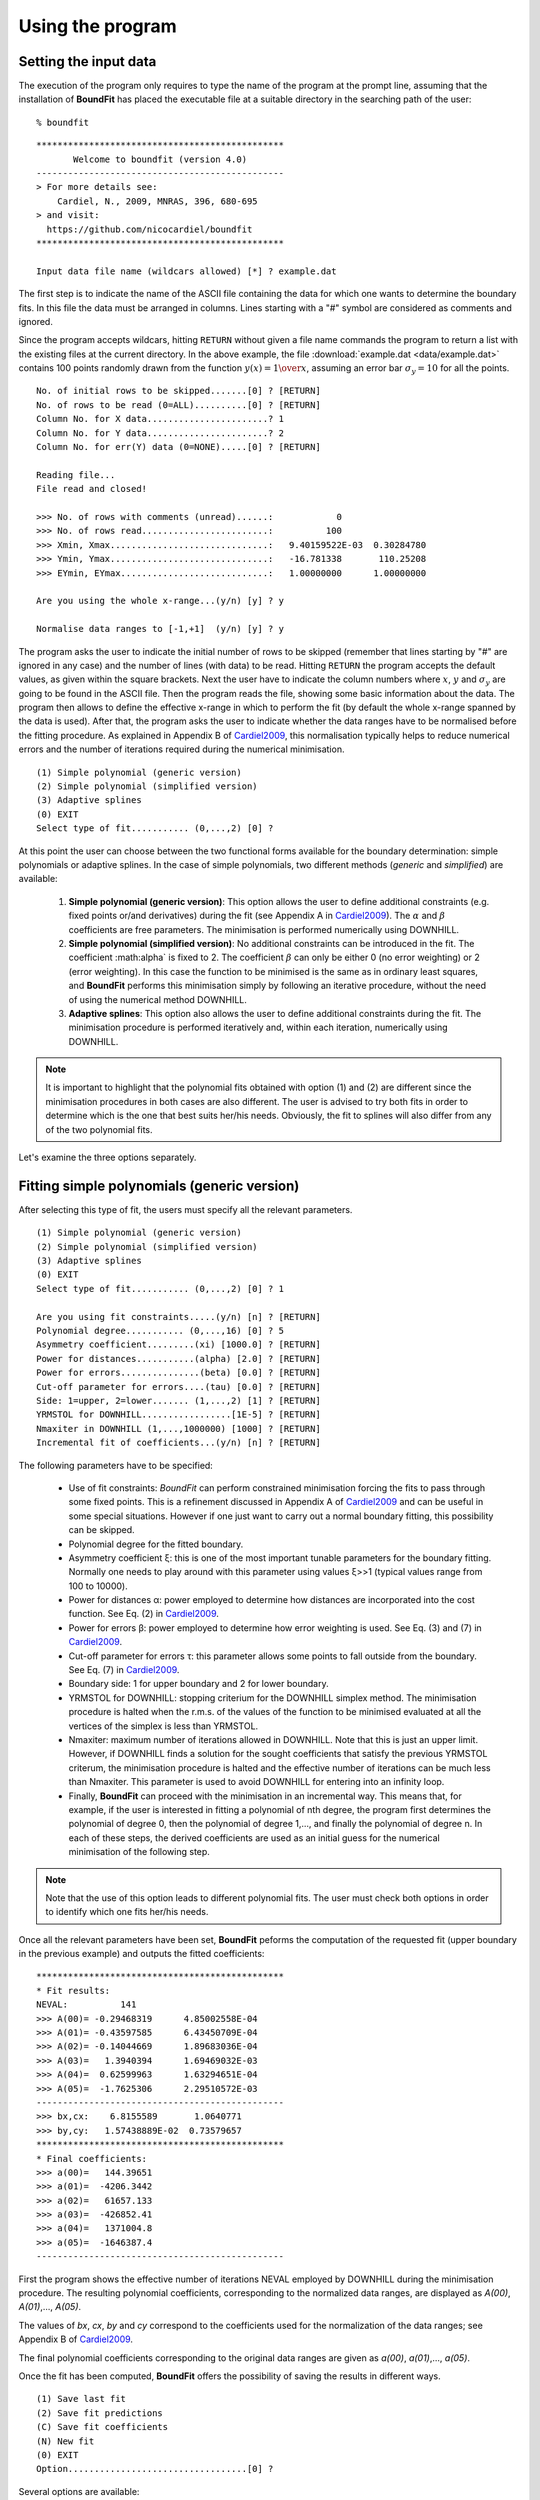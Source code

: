 Using the program
=================

Setting the input data
------------------------

The execution of the program only requires to type the name of the program at the prompt line, assuming that the installation of **BoundFit** has placed the executable file at a suitable directory in the searching path of the user:

::

    % boundfit

::

  ***********************************************
         Welcome to boundfit (version 4.0)
  -----------------------------------------------
  > For more details see:
      Cardiel, N., 2009, MNRAS, 396, 680-695
  > and visit:
    https://github.com/nicocardiel/boundfit
  ***********************************************

  Input data file name (wildcars allowed) [*] ? example.dat

The first step is to indicate the name of the ASCII file containing the data for which one wants to determine the boundary fits. In this file the data must be arranged in columns. Lines starting with a "#" symbol are considered as comments and ignored.

Since the program accepts wildcars, hitting ``RETURN`` without given a file name commands the program to return a list with the existing files at the current directory. In the above example, the file :download:`example.dat <data/example.dat>` contains 100 points randomly drawn from the function :math:`y(x)={1 \over x}`, assuming an error bar :math:`\sigma_{y}=10` for all the points.

::

    No. of initial rows to be skipped.......[0] ? [RETURN]
    No. of rows to be read (0=ALL)..........[0] ? [RETURN]
    Column No. for X data.......................? 1
    Column No. for Y data.......................? 2
    Column No. for err(Y) data (0=NONE).....[0] ? [RETURN]
    
    Reading file...
    File read and closed!

    >>> No. of rows with comments (unread)......:            0
    >>> No. of rows read........................:          100
    >>> Xmin, Xmax..............................:   9.40159522E-03  0.30284780    
    >>> Ymin, Ymax..............................:   -16.781338       110.25208    
    >>> EYmin, EYmax............................:   1.00000000      1.00000000    

    Are you using the whole x-range...(y/n) [y] ? y

    Normalise data ranges to [-1,+1]  (y/n) [y] ? y

The program asks the user to indicate the initial number of rows to be skipped (remember that lines starting by "#" are ignored in any case) and the number of lines (with data) to be read. Hitting ``RETURN`` the program accepts the default values, as given within the square brackets. Next the user have to indicate the column numbers where :math:`x`, :math:`y` and :math:`\sigma_{y}` are going to be found in the ASCII file. Then the program reads the file, showing some basic information about the data. The program then allows to define the effective x-range in which to perform the fit (by default the whole x-range spanned by the data is used). After that, the program asks the user to indicate whether the data ranges have to be normalised before the fitting procedure. As explained in Appendix B of Cardiel2009_, this normalisation typically helps to reduce numerical errors and the number of iterations required during the numerical minimisation.

::

    (1) Simple polynomial (generic version)
    (2) Simple polynomial (simplified version)
    (3) Adaptive splines
    (0) EXIT
    Select type of fit........... (0,...,2) [0] ? 

At this point the user can choose between the two functional forms available for the boundary determination: simple polynomials or adaptive splines. In the case of simple polynomials, two different methods (*generic* and *simplified*) are available:

    1. **Simple polynomial (generic version)**: This option allows the user to define additional constraints (e.g. fixed points or/and derivatives) during the fit (see Appendix A in Cardiel2009_). The :math:`\alpha` and :math:`\beta` coefficients are free parameters. The minimisation is performed numerically using DOWNHILL.
    2. **Simple polynomial (simplified version)**: No additional constraints can be introduced in the fit. The coefficient :math:\alpha` is fixed to 2. The coefficient :math:`\beta` can only be either 0 (no error weighting) or 2 (error weighting). In this case the function to be minimised is the same as in ordinary least squares, and **BoundFit** performs this minimisation simply by following an iterative procedure, without the need of using the numerical method DOWNHILL.
    3. **Adaptive splines**: This option also allows the user to define additional constraints during the fit. The minimisation procedure is performed iteratively and, within each iteration, numerically using DOWNHILL.

.. note:: It is important to highlight that the polynomial fits obtained with option (1) and (2) are different since the minimisation procedures in both cases are also different. The user is advised to try both fits in order to determine which is the one that best suits her/his needs. Obviously, the fit to splines will also differ from any of the two polynomial fits.

Let's examine the three options separately.

Fitting simple polynomials (generic version)
---------------------------------------------

After selecting this type of fit, the users must specify all the relevant parameters.

::

    (1) Simple polynomial (generic version)
    (2) Simple polynomial (simplified version)
    (3) Adaptive splines
    (0) EXIT
    Select type of fit........... (0,...,2) [0] ? 1

    Are you using fit constraints.....(y/n) [n] ? [RETURN]
    Polynomial degree........... (0,...,16) [0] ? 5
    Asymmetry coefficient.........(xi) [1000.0] ? [RETURN]
    Power for distances...........(alpha) [2.0] ? [RETURN]
    Power for errors...............(beta) [0.0] ? [RETURN]
    Cut-off parameter for errors....(tau) [0.0] ? [RETURN]
    Side: 1=upper, 2=lower....... (1,...,2) [1] ? [RETURN]
    YRMSTOL for DOWNHILL.................[1E-5] ? [RETURN]
    Nmaxiter in DOWNHILL (1,...,1000000) [1000] ? [RETURN]
    Incremental fit of coefficients...(y/n) [n] ? [RETURN]

The following parameters have to be specified:

    * Use of fit constraints: *BoundFit* can perform constrained minimisation forcing the fits to pass through some fixed points. This is a refinement discussed in Appendix A of Cardiel2009_ and can be useful in some special situations. However if one just want to carry out a normal boundary fitting, this possibility can be skipped.
    * Polynomial degree for the fitted boundary.
    * Asymmetry coefficient ξ: this is one of the most important tunable parameters for the boundary fitting. Normally one needs to play around with this parameter using values ξ>>1 (typical values range from 100 to 10000).
    * Power for distances α: power employed to determine how distances are incorporated into the cost function. See Eq. (2) in Cardiel2009_.
    * Power for errors β: power employed to determine how error weighting is used. See Eq. (3) and (7) in Cardiel2009_.
    * Cut-off parameter for errors τ: this parameter allows some points to fall outside from the boundary. See Eq. (7) in Cardiel2009_.
    * Boundary side: 1 for upper boundary and 2 for lower boundary.
    * YRMSTOL for DOWNHILL: stopping criterium for the DOWNHILL simplex method. The minimisation procedure is halted when the r.m.s. of the values of the function to be minimised evaluated at all the vertices of the simplex is less than YRMSTOL.
    * Nmaxiter: maximum number of iterations allowed in DOWNHILL. Note that this is just an upper limit. However, if DOWNHILL finds a solution for the sought coefficients that satisfy the previous YRMSTOL criterum, the minimisation procedure is halted and the effective number of iterations can be much less than Nmaxiter. This parameter is used to avoid DOWNHILL for entering into an infinity loop.
    * Finally, **BoundFit** can proceed with the minimisation in an incremental way. This means that, for example, if the user is interested in fitting a polynomial of nth degree, the program first determines the polynomial of degree 0, then the polynomial of degree 1,..., and finally the polynomial of degree n. In each of these steps, the derived coefficients are used as an initial guess for the numerical minimisation of the following step. 
    
.. note:: Note that the use of this option leads to different polynomial fits. The user must check both options in order to identify which one fits her/his needs.
    
Once all the relevant parameters have been set, **BoundFit** peforms the computation of the requested fit (upper boundary in the previous example) and outputs the fitted coefficients:

::

    ***********************************************
    * Fit results:
    NEVAL:          141
    >>> A(00)= -0.29468319      4.85002558E-04
    >>> A(01)= -0.43597585      6.43450709E-04
    >>> A(02)= -0.14044669      1.89683036E-04
    >>> A(03)=   1.3940394      1.69469032E-03
    >>> A(04)=  0.62599963      1.63294651E-04
    >>> A(05)=  -1.7625306      2.29510572E-03
    -----------------------------------------------
    >>> bx,cx:    6.8155589       1.0640771    
    >>> by,cy:   1.57438889E-02  0.73579657    
    ***********************************************
    * Final coefficients:
    >>> a(00)=   144.39651    
    >>> a(01)=  -4206.3442    
    >>> a(02)=   61657.133    
    >>> a(03)=  -426852.41    
    >>> a(04)=   1371004.8    
    >>> a(05)=  -1646387.4    
    -----------------------------------------------

First the program shows the effective number of iterations NEVAL employed by DOWNHILL during the minimisation procedure. The resulting polynomial coefficients, corresponding to the normalized data ranges, are displayed as *A(00)*, *A(01)*,..., *A(05)*.

The values of *bx*, *cx*, *by* and *cy* correspond to the coefficients used for the normalization of the data ranges; see Appendix B of Cardiel2009_.

The final polynomial coefficients corresponding to the original data ranges are given as *a(00)*, *a(01)*,..., *a(05)*.

Once the fit has been computed, **BoundFit** offers the possibility of saving the results in different ways.

::

      (1) Save last fit
      (2) Save fit predictions
      (C) Save fit coefficients
      (N) New fit
      (0) EXIT
      Option..................................[0] ? 


Several options are available:

::

    (1) Save last fit

::

          Option..................................[0] ? 1
          Xmin.......................[9.40159708E-03] ? 
          Xmax...........................[0.30284780] ? 
          Number of points..... (2,...,100000) [1000] ? 
          Output ASCII file name......................? lastfit.dat

This option evaluates the fitted polynomial between *Xmin* and *Xmax* using a given number of points. The result is saved in the selected ASCII file.

::

    (2) Save fit predictions

::

    Option..................................[0] ? 2
    Output ASCII file name......................? predictions.dat

This option evaluates the fitted polynomial at the same x-coordinates of the input data, saving the result in the selected ASCII file.

:: 

    (C) Save fit coefficients

::

    Option..................................[0] ? 3
    Output ASCII file name......................? coefficients.dat

In this case the output file will contain a list with the fitted coefficients (one coefficient per line). The list is preceded by an integer number indicating the polynomial degree employed during the fit. In this particular example the contents of the file coefficients.dat is the following:

::

               5
               1   144.39651    
               2  -4206.3442    
               3   61657.133    
               4  -426852.41    
               5   1371004.8    
               6  -1646387.4    

::

    (N) New fit

This option returns the flow of the program to the menu offering the possibility to choose between a fit to a simple polynomial or to adaptive splines.

Fitting simple polynomials (simplified version)
-----------------------------------------------

After selecting this type of fit, the users must specify all the relevant parameters.

::

      (1) Simple polynomial (generic version)
      (2) Simple polynomial (simplified version)
      (3) Adaptive splines
      (0) EXIT
      Select type of fit........... (0,...,2) [0] ? 2

      Polynomial degree........... (0,...,16) [0] ? 5
      Asymmetry coefficient.........(xi) [1000.0] ? [RETURN]
      Are you weighting with errors.....(y/n) [n] ? [RETURN]
      Cut-off parameter for errors....(tau) [0.0] ? [RETURN]
      Side: 1=upper, 2=lower....... (1,...,2) [1] ? [RETURN]
      YRMSTOL for coefficients.............[1E-5] ? [RETURN]
      Nmaxiter.............(1,...,1000000) [1000] ? [RETURN]

The following parameters have to be specified:

    * Polynomial degree for the fitted boundary.
    * Asymmetry coefficient ξ: this is one of the most important tunable parameters for the boundary fitting. Normally one needs to play around with this parameter using values ξ>>1 (typical values range from 100 to 10000).
    * Error weighting: in this simplified version of the polynomial fit, the user can only choose between weighting with errors (β=2) or not (β=0). See Eq. (3) and (7) in Cardiel2009_.
    * Cut-off parameter for errors τ: this parameter allows some points to fall outside from the boundary. See Eq. (7) in Cardiel2009_.
    * Boundary side: 1 for upper boundary and 2 for lower boundary.
    * YRMSTOL for DOWNHILL: stopping criterium for the iterative procedure, which is halted when the values of the polynomial coefficients in a given iteration are the same as in the previous iteration within an error defined by YRMSTOL.
    * :math:`N_{maxiter}`: maximum number of iterations. Note that this is just an upper limit. However, if **BoundFit** finds a solution for the sought coefficients that satisfies the previous YRMSTOL criterum, the minimisation procedure is halted and the effective number of iterations can be much less than :math:`N_{maxiter}`. This parameter is used to avoid the iterative procedure for entering into an infinity loop.

Once all the relevant parameters have been set, **BoundFit** peforms the computation of the requested fit (upper boundary in the previous example) and outputs the fitted coefficients:

::

      ***********************************************
      * Initial fit results:
      >>> A(00)= -0.64562106    
      >>> A(01)= -0.45685810    
      >>> A(02)= -0.12850766    
      >>> A(03)=   1.4371268    
      >>> A(04)=  0.49451888    
      >>> A(05)=  -1.5838362    
      -----------------------------------------------
      >>> NEVAL, NFIT, NIN, NOUT:            0         100          50          50
      >>> NEVAL, NFIT, NIN, NOUT:            1         100          78          22
      >>> NEVAL, NFIT, NIN, NOUT:            2         100          91           9
      >>> NEVAL, NFIT, NIN, NOUT:            3         100          95           5
      >>> NEVAL, NFIT, NIN, NOUT:            4         100          94           6
      >>> NEVAL, NFIT, NIN, NOUT:            5         100          94           6

      ***********************************************
      * Final fit results:

      NEVAL:            5
      >>> A(00)= -0.35771856       0.0000000    
      >>> A(01)= -0.47641918       0.0000000    
      >>> A(02)=  0.11369579       0.0000000    
      >>> A(03)=   1.4995470       0.0000000    
      >>> A(04)=  0.43531218       0.0000000    
      >>> A(05)=  -1.8273156       0.0000000    
      -----------------------------------------------
      >>> bx,cx:    6.8155589       1.0640771    
      >>> by,cy:   1.57438889E-02  0.73579657    
      ***********************************************
      * Final coefficients:
      >>> a(00)=   143.41527    
      >>> a(01)=  -4084.7927    
      >>> a(02)=   59894.012    
      >>> a(03)=  -423160.47    
      >>> a(04)=   1392110.4    
      >>> a(05)=  -1706903.3    
      -----------------------------------------------

First the program shows an initial ordinary least-squares fit (with the coefficients corresponding to the normalised data ranges). Then the iterative procedure starts and for each step, the iteration number (NEVAL), number of points in the fit (NFIT) and number of points inside (NIN) and outside (NOUT) of the temporary boundary are displayed.

Next, the section "Final fit results:" displays the final number of iterations and the polynomial coefficients (still corresponding to the normalised data ranges). Immediately follows the transformation coefficients *bx*, *cx*, *by*, *cy* that are needed to recover the final polynomial coefficients in the original data ranges (see Appendix B of Cardiel2009_).

The final polynomial coefficients corresponding to the original data ranges are given as *a(00)*, *a(01)*,..., *a(05)*.

Once the fit has been computed, **BoundFit** offers the possibility of saving the results in different ways.

::

      (1) Save last fit
      (2) Save fit predictions
      (C) Save fit coefficients
      (N) New fit
      (0) EXIT
      Option..................................[0] ? 

Several options are available:

::

    (1) Save last fit

::

    Option..................................[0] ? 1
    Xmin.......................[9.40159708E-03] ? 
    Xmax...........................[0.30284780] ? 
    Number of points..... (2,...,100000) [1000] ? 
    Output ASCII file name......................? lastfit.dat

This option evaluates the fitted polynomial between Xmin and Xmax using a given number of points. The result is saved in the selected ASCII file.

::

    (2) Save fit predictions

::

    Option..................................[0] ? 2
    Output ASCII file name......................? predictions.dat

This option evaluates the fitted polynomial at the same x-coordinates of the input data, saving the result in the selected ASCII file.

::

    (C) Save fit coefficients

::

    Option..................................[0] ? c
    Output ASCII file name......................? coefficients.dat

In this case the output file will contain a list with the fitted coefficients (one coefficient per line). The list is preceded by an integer number indicating the polynomial degree employed during the fit. In this particular example the contents of the file coefficients.dat is the following:

::

               5
               1   143.41527    
               2  -4084.7927    
               3   59894.012    
               4  -423160.47    
               5   1392110.4    
               6  -1706903.3    

::

    (N) New fit

This option returns the flow of the program to the menu offering the possibility to choose between a fit to a simple polynomial or to adaptive splines.

::
    
    (0) EXIT

Stop the execution of the program.

Fitting adaptive splines
-------------------------

Similarly to the cases previously explained for simple polynomials, after selecting the type of fit, the users must specify all the relevant parameters.

::

      (1) Simple polynomial (generic version)
      (2) Simple polynomial (simplified version)
      (3) Adaptive splines
      (0) EXIT
      Select type of fit........... (0,...,2) [0] ? 3

      Are you using fit constraints.....(y/n) [n] ? [RETURN]
      Number of knots.................. (2,...,20)? 6
      Equidistant knot arrangement (y/n/r)....[y] ? n
      X-coordinate of knot # 1....................:   9.40159708E-03
      X-coordinate of knot # 6....................:   0.30284780    
      X-coordinate of knot # 2....................? 0.10
      X-coordinate of knot # 3....................? 0.12
      X-coordinate of knot # 4....................? 0.15
      X-coordinate of knot # 5....................? 0.25
      Asymmetry coefficient.........(xi) [1000.0] ? [RETURN]
      Power for distances...........(alpha) [2.0] ? [RETURN]
      Power for errors...............(beta) [0.0] ? [RETURN]
      Cut-off parameter for errors....(tau) [0.0] ? [RETURN]
      Side: 1=upper, 2=lower....... (1,...,2) [1] ? [RETURN]
      YRMSTOL for DOWNHILL.................[1E-5] ? [RETURN]
      Nmaxiter in DOWNHILL (1,...,1000000) [1000] ? [RETURN]
      NSEED, negative to call srand(time())..[-1] ? 1234
      Enhanced verbosity (y/n)................[n] ? [RETURN]

Most of the parameters are identical to the ones previously described for the case of boundary fitting to simple polynomials and they are not going to be explained again here. There are, however, a few important differences:

* Instead of a polynomial degree the user must indicate the total number of knots :math:`N_{knots}`.
* The initial knot arrangement must be set. The default option is to use an equidistant knot pattern, although the program allows the user to specify particular values for the initial X-coordinates of the inner knots (as shown in the above example) or to use an automatic arrangement in order to leave a similar number of points in each interval between consecutive knots. The initial arrangement can be refined, and this task is performed by improving the coordinates of each knot individually, one at a time chosen randomly. In order to be able to reproduce the random selection of knots when repeating the fit several times with the same input parameters, the user can specify the seed for the random number generator. Using a negative value indicates that the user wants the program to make a previous call to the system function ``srand(time())`` in order to get a random seed from the system's clock. Thus, using a positive value for NSEED allows the user to reproduce always the same results. 
* The boundary fit using adaptive splines performs a more complex minimisation process than in the case of simple polynomials. During the development of the code the program was written to output in the screen intermediate calculations. Since this information can be overwhelming for most users, by default the program assumes that the expected verbosity must be kept to a minimum.

After setting all the above parameters, **BoundFit** peforms the initial computation of a guess fit by using an equidistant pattern of knots. In this computation the y-coordinates of all the knots are refined at once using DOWNHILL.

Running DOWNHILL (minimising all the Y-coordinates)...

::

      >>> NEVAL:    188

      (1) Refine X and Y position-> 1 knot
      (2) Refine X position ------> 1 knot
      (3) Refine Y position ------> 1 knot
      (A) Add a single new knot
      (D) Delete single knot
      (M) Merge "touching" knots
      (R) Refine X and Y position-> all knots (one at a time)
      (0) EXIT
      Option..................................[0] ?

After the computation of the initial fit, **BoundFit** offers the user several possibilities to improve that fit, as shown in the previous menu. One can refine either the X or Y coordinate (or both) of a single knot, add or delete a knot, merge "touching" knots (knots that have collided after refining their location), or refine the position of all the knots (one at a time).

After the initial guess fit, the most suitable option is to refine all the knots. To do that one has to indicate the number of refinement processes :math:`N_{refine}`. Note that a refinement process is defined as the action of improving the location of all the knots, by choosing randomly a single knot, refining its coordinates, and repeating the process until finishing with all the knots.

::

      Option..................................[0] ? r
      Nrefine................... (0,...,1000) [1] ? 10
      >>> REFINEMENT #     1 --> 1,3,4,6,2,5
      >>> REFINEMENT #     2 --> 1,5,3,4,2,6
      >>> REFINEMENT #     3 --> 3,5,6,2,1,4
      >>> REFINEMENT #     4 --> 1,4,2,5,6,3
      >>> REFINEMENT #     5 --> 2,3,4,6,1,5
      >>> REFINEMENT #     6 --> 3,4,6,2,1,5
      >>> REFINEMENT #     7 --> 5,3,6,4,2,1
      >>> REFINEMENT #     8 --> 5,4,6,3,1,2
      >>> REFINEMENT #     9 --> 4,3,6,2,1,5
      >>> REFINEMENT #    10 --> 2,4,3,6,5,1

The output shows how the different knots (6 in this example) are refined. Once the refinement processes finish, the program shows again the previous menu. If one does not need to continue with the refinements, it is possible to exit from this program block and obtain the numerical results.

::

      (1) Refine X and Y position-> 1 knot
      (2) Refine X position ------> 1 knot
      (3) Refine Y position ------> 1 knot
      (A) Add a single new knot
      (D) Delete single knot
      (M) Merge "touching" knots
      (R) Refine X and Y position-> all knots (one at a time)
      (0) EXIT
      Option..................................[0] ? 0
      ***********************************************
      >>> bx,cx:    6.8155589       1.0640771    
      >>> by,cy:   1.57438889E-02  0.73579657    
      ***********************************************
      * Final knots:
      >>> Knot #01  X_knot,Y_knot:   9.40159708E-03   110.06384    
      >>> Knot #02  X_knot,Y_knot:   1.05896741E-02   106.63924    
      >>> Knot #03  X_knot,Y_knot:   9.98696908E-02   33.250072    
      >>> Knot #04  X_knot,Y_knot:   0.13728642       20.976780    
      >>> Knot #05  X_knot,Y_knot:   0.27777833       20.291601    
      >>> Knot #06  X_knot,Y_knot:   0.30284780       8.9463587    
      -----------------------------------------------
      * Final coefficients:
      >>> s_3,s_2,s_1 [01-02]:   10777584.       0.0000000      -2897.6851    
      >>> s_3,s_2,s_1 [02-03]:  -175581.95       38413.805      -2852.0464    
      >>> s_3,s_2,s_1 [03-04]:   132727.66      -8614.0732      -191.52579    
      >>> s_3,s_2,s_1 [04-05]:  -30860.875       6284.6338      -278.68597    
      >>> s_3,s_2,s_1 [05-06]:   89384.563      -6722.4756      -340.19922    
      -----------------------------------------------

      (1) Save last fit
      (2) Save fit predictions
      (C) Save fit coefficients
      (N) New fit
      (0) EXIT
      Option..................................[0] ? 

The program output contains:

    * The values of *bx*, *cx*, *by* and *cy* correspond to the coefficients used for the normalization of the data ranges; see Appendix B of Cardiel2009_.
    * The final *(x,y)* knot coordinates (from 1 to :math:`N_{knots}`).
    * The coefficients of the splines (from 1 to :math:`N_{knots}-1`), which follow the notation used in Eq. (5) of Cardiel2009_. Note that the coefficients *s_0* are not displayed since :math:`s_{0}(k)= y_{knot}(k)`.

Finally the user can save the results. The available options are the same previously explained for the case of simple polynomials. The only difference here is that in one selects option (C), the save data include both the knot locations and the spline coefficients.

::

      (1) Save last fit
      (2) Save fit predictions
      (C) Save fit coefficients
      (N) New fit
      (0) EXIT
      Option..................................[0] ? c
      Output ASCII file name......................? splinecoeff.dat

The content of the file *splinecoeff.dat* is the following:

::

           6
           1  9.40159708E-03   110.06384    
           2  1.05896741E-02   106.63924    
           3  9.98696908E-02   33.250072    
           4  0.13728642       20.976780    
           5  0.27777833       20.291601    
           6  0.30284780       8.9463587    
           1   10777584.       0.0000000      -2897.6851    
           2  -175581.95       38413.805      -2852.0464    
           3   132727.66      -8614.0732      -191.52579    
           4  -30860.875       6284.6338      -278.68597    
           5   89384.563      -6722.4756      -340.19922    

First, an integer number indicates the number of knots employed during the boundary fit. After that number the file contains the *(x,y)* coordinates of all the knots, from 1 to :math:`N_{knots}`. And finally the *s_3(k)*, *s_2(k)*, *s_1(k)* coefficients from :math:`k=1,...,N_{knots}-1` (note the order!).

Running the program within shell scripts
-----------------------------------------

A way to run the **BoundFit** with more flexibility is to execute the program with the help of a shell script. For example, the script :download:`boundfit_pol.tcsh<scripts/boundfit_pol.tcsh>` allows the users to fit a simple polynomial to a given data file with a single command line like

::

  % ./boundfit_pol.tcsh example.dat 5 1000 2 0 0 1 1000 lastfit.dat
  
The comment lines in this script explain which values are expected in the command line and in which order.

For the above script to work properly, the script file must have execute permission for the user. This can be set just by typing

::

  % chmod u+x boundfit_pol.tcsh
  
Note that the script takes the different parameters from the command line and passes them to the program at execution time. The order in which the parameters are written cannot be changed (unless the script file is modified).

The above is just a sample script. Obviously the user can employ any scripting language to wrap **BoundFit** in order to satisfy her/his own needs.

When a program is run from a script, the expected program's input does not appear on the screen while the script is being executed. For that reason an option has been introduced into **BoundFit** to avoid this problem. The program checks wether a hidden file called *.running_BoundFit* exists in the current directory. If this is the case, all the input information is sent again back to the screen. Note that this hidden file is created (and removed) at the beginning (end) of the previous sample script. 

.. _Cardiel2009: http://cdsads.u-strasbg.fr/abs/2009MNRAS.396..680C
